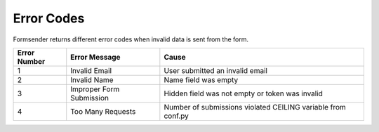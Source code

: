 .. _error-codes:

Error Codes
===========

Formsender returns different error codes when invalid data is sent from the
form.

============   ========================    =============================================================
Error Number   Error Message               Cause
============   ========================    =============================================================
1              Invalid Email               User submitted an invalid email
2              Invalid Name                Name field was empty
3              Improper Form Submission    Hidden field was not empty or token was invalid
4              Too Many Requests           Number of submissions violated CEILING variable from conf.py
============   ========================    =============================================================
